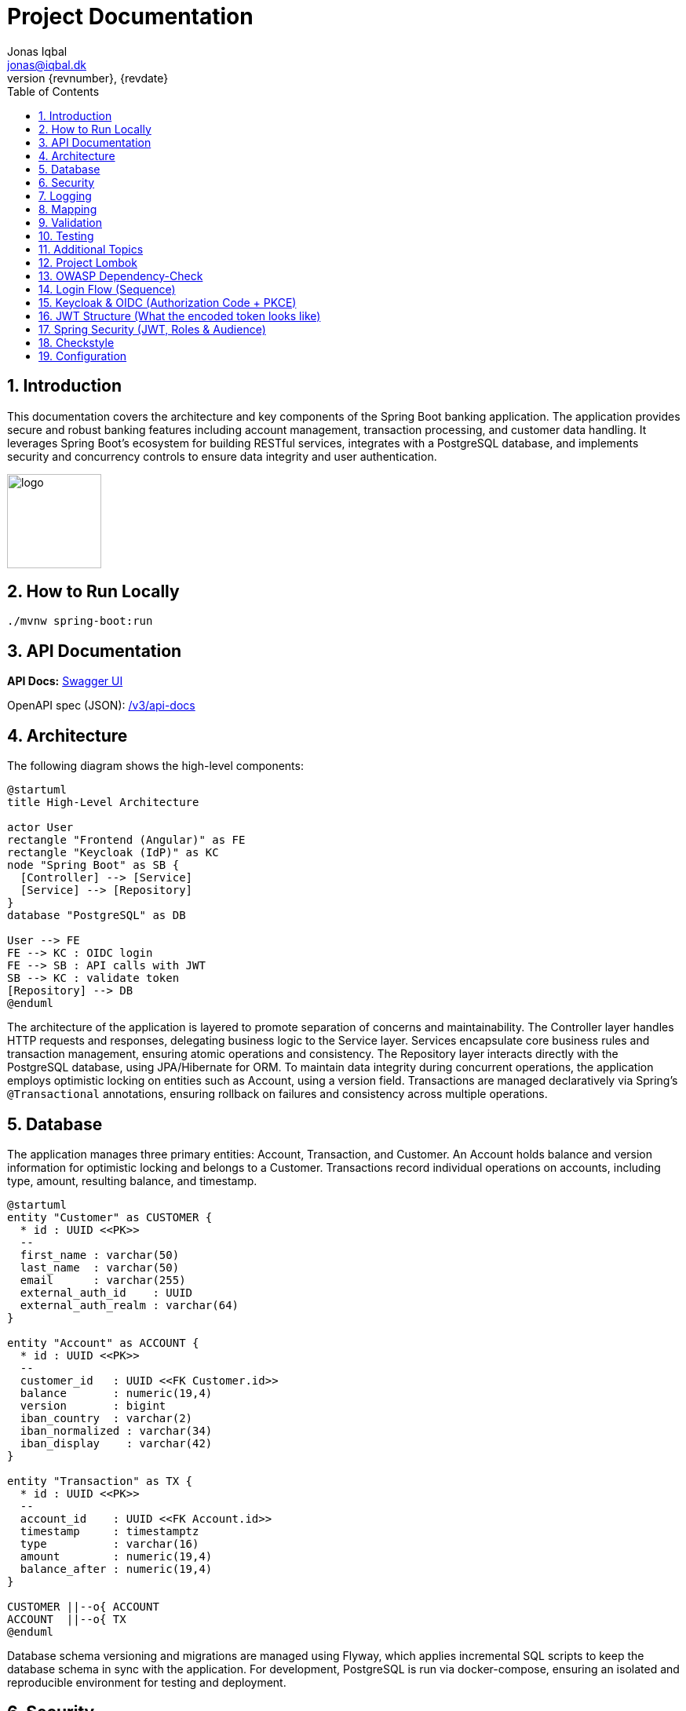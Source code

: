 = Project Documentation
Jonas Iqbal <jonas@iqbal.dk>
:toc: left
:sectnums:
:icons: font
:revnumber: {revnumber}
:revdate: {revdate}

== Introduction
This documentation covers the architecture and key components of the Spring Boot banking application. The application provides secure and robust banking features including account management, transaction processing, and customer data handling. It leverages Spring Boot's ecosystem for building RESTful services, integrates with a PostgreSQL database, and implements security and concurrency controls to ensure data integrity and user authentication.

:imagesdir: images
image::logo.png[width=120,align=left]

== How to Run Locally

[source,bash]
----
./mvnw spring-boot:run
----

== API Documentation

*API Docs:* link:http://localhost:8080/swagger-ui.html[Swagger UI]

OpenAPI spec (JSON): link:http://localhost:8080/v3/api-docs[ /v3/api-docs ]

== Architecture

The following diagram shows the high-level components:

[plantuml, target=architecture, format=svg]
....
@startuml
title High-Level Architecture

actor User
rectangle "Frontend (Angular)" as FE
rectangle "Keycloak (IdP)" as KC
node "Spring Boot" as SB {
  [Controller] --> [Service]
  [Service] --> [Repository]
}
database "PostgreSQL" as DB

User --> FE
FE --> KC : OIDC login
FE --> SB : API calls with JWT
SB --> KC : validate token
[Repository] --> DB
@enduml
....

The architecture of the application is layered to promote separation of concerns and maintainability. The Controller layer handles HTTP requests and responses, delegating business logic to the Service layer. Services encapsulate core business rules and transaction management, ensuring atomic operations and consistency. The Repository layer interacts directly with the PostgreSQL database, using JPA/Hibernate for ORM. To maintain data integrity during concurrent operations, the application employs optimistic locking on entities such as Account, using a version field. Transactions are managed declaratively via Spring’s `@Transactional` annotations, ensuring rollback on failures and consistency across multiple operations.

== Database

The application manages three primary entities: Account, Transaction, and Customer. An Account holds balance and version information for optimistic locking and belongs to a Customer. Transactions record individual operations on accounts, including type, amount, resulting balance, and timestamp.

[plantuml, target=db-schema, format=svg]
....
@startuml
entity "Customer" as CUSTOMER {
  * id : UUID <<PK>>
  --
  first_name : varchar(50)
  last_name  : varchar(50)
  email      : varchar(255)
  external_auth_id    : UUID
  external_auth_realm : varchar(64)
}

entity "Account" as ACCOUNT {
  * id : UUID <<PK>>
  --
  customer_id   : UUID <<FK Customer.id>>
  balance       : numeric(19,4)
  version       : bigint
  iban_country  : varchar(2)
  iban_normalized : varchar(34)
  iban_display    : varchar(42)
}

entity "Transaction" as TX {
  * id : UUID <<PK>>
  --
  account_id    : UUID <<FK Account.id>>
  timestamp     : timestamptz
  type          : varchar(16)
  amount        : numeric(19,4)
  balance_after : numeric(19,4)
}

CUSTOMER ||--o{ ACCOUNT
ACCOUNT  ||--o{ TX
@enduml
....

Database schema versioning and migrations are managed using Flyway, which applies incremental SQL scripts to keep the database schema in sync with the application. For development, PostgreSQL is run via docker-compose, ensuring an isolated and reproducible environment for testing and deployment.

== Security


The application secures endpoints using OAuth2 login integrated with Keycloak as the identity provider. Configuration includes specifying the issuer-uri and accepted audiences to validate JWT tokens. This setup enables single sign-on and centralized user management. For testing API security, Postman can be configured to obtain OAuth2 tokens from Keycloak and include them in requests, facilitating end-to-end security verification.

*Keycloak Admin Console:* link:http://localhost:8081/admin/[http://localhost:8081/admin/]

*Realm export (preconfigured settings)*::
A ready-to-import Keycloak realm configuration is provided under `config/keycloak/realm-export/` in this repository. It contains the realm, client(s), roles, and example users used by this project.

How to use:
- **Admin console import**: In Keycloak, go to *Realm settings → Import*, select the JSON from `config/keycloak/realm-export/`, and import.
- **Docker start with import** (optional): Mount the folder and start Keycloak with `--import-realm` so the realm is auto‑imported on startup.

This is the exact configuration the application expects by default, so importing it ensures JWT audiences/roles/clients match the backend security configuration.

== Logging

A custom `TraceIdFilter` and a `JwtLoggingFilter` provide rich, per-request observability.

*Trace ID (request correlation)*::
We generate a unique **traceId** at the very beginning of the servlet chain and store it in the Mapped Diagnostic Context (MDC). The same value is also written to the response header **`X-Trace-Id`** so clients (Postman, browser, other services) can copy it into bug reports or dashboards and instantly correlate a client call with all backend log lines for that request.

Benefits:
- End‑to‑end correlation across services and threads (every log line for the request carries the same traceId).
- Fast production triage: copy the `X-Trace-Id` from a failed response and grep the logs.
- Works even for 401/403/500 because the traceId is created before authentication/handler execution.

How to use it from clients:
[source,bash]
----
# Make a request and capture the header
curl -i http://localhost:8080/customers

# Response excerpt:
HTTP/1.1 200
X-Trace-Id: 7f1333bbb0a94bfaa345fd98e78c5905
----

Then search logs with that id:
[source,bash]
----
grep 7f1333bbb0a94bfaa345fd98e78c5905 application.log
----

Sample lines (abbreviated):
[source,log]
----
INFO TraceIdFilter - Request started: method=GET, uri=/customers, traceId=7f1333bbb0a94bfaa345fd98e78c5905
INFO TraceIdFilter - Request completed: method=GET, uri=/customers, status=200, traceId=7f1333bbb0a94bfaa345fd98e78c5905
----

*JWT logging*::
After Spring Security authenticates the request and populates the `SecurityContext`, a dedicated `JwtLoggingFilter` logs **non-sensitive** JWT claims to help understand *who* made the call:
- `sub` (subject / user id), `preferred_username`, `email`
- `iss` (issuer/realm), `aud` (audiences), `azp` (authorized party), scopes/roles
- The same `traceId` is included so security events correlate with the request.

Example (abbreviated):
[source,log]
----
INFO JwtLoggingFilter - JWT details: sub=..., preferred_username=..., email=..., iss=..., azp=..., aud=[...], scope=..., roles=[...], traceId=7f1333bbb0a94bfaa345fd98e78c5905
----

We intentionally avoid logging token values themselves or highly sensitive claims.

*Filter ordering &amp; lifecycle*::
Servlet filters execute in chain order. We register:
1. **TraceIdFilter** — runs **first** (highest precedence). It creates the traceId, puts it in MDC, and sets `X-Trace-Id`. All later logs inherit the MDC value.
2. **Spring Security filter chain** — performs authentication/authorization and builds the `SecurityContext`.
3. **JwtLoggingFilter** — runs **after** security so it can safely read the authenticated `Jwt` (if any) and log selected claims together with the traceId.
4. Application handlers, then response flows back through the chain.

In Spring Boot this ordering is enforced by either:
- Annotating filters with `@Order` (lower number = earlier), or
- Registering with `FilterRegistrationBean#setOrder`. We assign TraceIdFilter a higher precedence (smaller order value) than JwtLoggingFilter, and ensure JwtLoggingFilter executes after the security chain (e.g., `Ordered.LOWEST_PRECEDENCE - 10`).

This setup guarantees that every log line includes a traceId and—when authenticated—helpful, privacy‑aware JWT context.

== Mapping

MapStruct is used for mapping between entity objects and Data Transfer Objects (DTOs). This compile-time code generation approach ensures type-safe, efficient, and maintainable mappings, reducing boilerplate code in the service and controller layers.

== Validation

Input validation is enforced on deposit and withdrawal operations to ensure data integrity and business rules compliance. This includes checks for positive amounts, sufficient funds for withdrawals, and adherence to account constraints, preventing invalid or inconsistent transactions.

== Testing

The application includes comprehensive integration tests that cover API endpoints, service logic, and database interactions. Special attention is given to concurrency scenarios to verify that optimistic locking prevents race conditions. Tests also ensure overdraft prevention logic works correctly, maintaining account balances within allowed limits.

== Additional Topics

Additional features include resilience4j integration for fault tolerance, including circuit breakers and retry mechanisms to enhance system robustness. The build process incorporates the OWASP dependency-check plugin to identify and mitigate known vulnerabilities in third-party libraries, improving the application's security posture.

== Project Lombok

Project Lombok reduces Java boilerplate (getters/setters, constructors, builders, logging) by generating code at **compile time** via annotation processing. Lombok hooks into the Java compiler and modifies the **javac Abstract Syntax Tree (AST)** (often called the *compile tree*). When you annotate a class (e.g., with `@Getter`, `@Setter`, `@Builder`, `@Value`), Lombok injects the corresponding fields/methods into the AST *before* bytecode is written, so the generated members are present in the compiled classes but not in your source files.

Key points:
- **Annotation processor**: Lombok runs as a compile-time processor that alters the AST. This is why IDEs must enable **annotation processing** and usually need the **Lombok plugin** for correct code insight.
- **Common annotations**: `@Getter`, `@Setter`, `@ToString`, `@EqualsAndHashCode`, `@RequiredArgsConstructor`, `@AllArgsConstructor`, `@NoArgsConstructor`, `@Builder`, `@Value`, `@Data`, and loggers like `@Slf4j`.
- **Delombok**: To inspect generated code or for tools that require explicit sources, use *delombok* to materialize the generated members into plain Java sources.

Official resources:
- Lombok home: https://projectlombok.org
- Feature overview: https://projectlombok.org/features
- IDE setup / annotation processing: https://projectlombok.org/setup/overview
- Delombok: https://projectlombok.org/features/delombok


== OWASP Dependency-Check

We use **OWASP Dependency-Check** to identify known CVEs in third-party dependencies. It analyzes project artifacts (Maven, Gradle, etc.), matches them to vulnerability data (NVD/CPE), and produces a report.

How to run with Maven (typical commands):

[source,bash]
----
# Run a scan and generate a report
mvn -U org.owasp:dependency-check-maven:check

# (Optional) Only update the local vulnerability database
mvn org.owasp:dependency-check-maven:updateonly
----

Where to find the report:

- HTML report: `target/dependency-check-report.html`
- JSON/XML variants: `target/dependency-check-report.json` / `target/dependency-check-report.xml`

Useful configuration (in `pom.xml` under the plugin):

[source,xml]
----
<configuration>
  <!-- Fail the build if a vulnerability with CVSS >= 7.0 is found -->
  <failOnCVSS>7.0</failOnCVSS>
  <!-- Optionally point to a suppression file for false positives -->
  <!-- <suppressionFiles> <suppressionFile>dependency-check-suppressions.xml</suppressionFile> </suppressionFiles> -->
  <!-- Use an NVD API key from environment (see below) -->
  <nvdApiKey>${env.NVD_API_KEY}</nvdApiKey>
</configuration>
----

Obtaining and using an **NVD API Key** (recommended for reliable, faster database updates):

1. Request a key from NVD: create an account and obtain an API key.
2. Store it as an environment variable (e.g., `NVD_API_KEY`).
3. Expose it to the plugin via `<nvdApiKey>${env.NVD_API_KEY}</nvdApiKey>` as shown above.

Official resources:
- Dependency-Check docs (Maven): https://jeremylong.github.io/DependencyCheck/dependency-check-maven/index.html
- Project repository: https://github.com/jeremylong/DependencyCheck
- NVD API key request: https://nvd.nist.gov/developers/request-an-api-key

== Login Flow (Sequence)

[plantuml, target=login-seq, format=svg]
....
@startuml
autonumber
actor User
participant "Frontend (Angular)" as FE
participant "Keycloak (IdP)" as KC
participant "Backend (Spring Boot)" as BE
database "DB" as DB

== Interactive Login ==
User -> FE: Click "Login"
FE -> KC: OIDC Authorization Request (code + PKCE)
KC --> User: Login + (optional) consent
User -> KC: Credentials
KC --> FE: Authorization Code (redirect to FE redirect_uri)

== Token Exchange ==
FE -> KC: Exchange Code + code_verifier
KC --> FE: { access_token (JWT), refresh_token, id_token }

== API Calls ==
FE -> BE: HTTPS API call with Authorization: Bearer access_token
BE -> BE: Validate JWT (issuer, signature/JWKS, expiry,\naudience contains [Angular-Banking-App, Banking-App])
BE -> KC: (optional) JWKS fetch (cached)
BE -> DB: Business operation
DB --> BE: Data
BE --> FE: 200 OK + response JSON

== Refresh ==
FE -> KC: Refresh Token Grant (refresh_token)
KC --> FE: New access_token (+ optional new refresh_token)
@enduml
....

== Keycloak & OIDC (Authorization Code + PKCE)

*Why OIDC with PKCE?*
The SPA (Angular) is a public client with no client secret. **PKCE** adds a one-time proof (`code_verifier`/`code_challenge`) so an intercepted authorization code cannot be exchanged by an attacker.

*Main steps (high level)*:
1. **Authorization request** from the browser to Keycloak with `response_type=code` and `code_challenge`.
2. **User authentication** (login, MFA, consent depending on realm policy).
3. **Authorization code** returned to the SPA on the registered `redirect_uri`.
4. **Code exchange** (SPA → Keycloak) with `code_verifier` → returns:
   - **access_token** (JWT, short-lived) – used on every API call in `Authorization: Bearer …`
   - **refresh_token** (opaque/JWT, longer-lived) – used to obtain a new access token without re-login
   - **id_token** (JWT) – user profile for the client (not sent to the API)
5. **API calls** – the SPA sends the *access token*; the backend **validates** it (issuer, signature, expiry, **audience**).

*Access vs Refresh token*:
- **Access Token**: short TTL, carries scopes/roles (`realm_access.roles`) and `aud`. If expired, API returns `401`.
- **Refresh Token**: longer TTL, used by SPA to silently get a new access token (until refresh token expires or is revoked).

== JWT Structure (What the encoded token looks like)

A JWT is three Base64URL parts separated by dots:

[source,text]
----
eyJhbGciOiJSUzI1NiIsInR5cCI6IkpXVCJ9.eyJpc3MiOiJodHRwOi8v... (payload) ... . (signature)
└──── header ─────┘ └──────────── payload (claims) ───────────┘ └── signature ──┘
----

*Header (example)*:
[source,json]
----
{
  "alg": "RS256",
  "typ": "JWT",
  "kid": "abc123"   // Key id for JWKS selection
}
----

*Payload (example – relevant claims)*:
[source,json]
----
{
  "iss": "http://localhost:8081/realms/BankingApp",
  "aud": ["Angular-Banking-App", "Banking-App"],
  "azp": "Angular-Banking-App",
  "exp": 1759078930,
  "iat": 1759078630,
  "sub": "ef...7adf",               // Subject (user id)
  "email": "user@example.com",
  "given_name": "Banking",
  "family_name": "User",
  "preferred_username": "banking-user",
  "realm_access": { "roles": ["user","admin"] }
}
----

*Signature*:
- Created by Keycloak private key (RS256).
- Backend verifies using **JWKS** (Keycloak’s public keys).

[plantuml, target=jwt-structure, format=svg]
....
@startuml
title JWT Layout
rectangle "Header\n{\n alg: RS256\n typ: JWT\n kid: ...\n}" as H #DDFFDD
rectangle "Payload (Claims)\n{\n iss, aud, sub, exp,\n email, given_name, family_name,\n realm_access.roles\n}" as P #DDDDFF
rectangle "Signature\nRS256(private_key)" as S #FFDDDD
H -[hidden]- P
P -[hidden]- S
@enduml
....

== Spring Security (JWT, Roles & Audience)

The backend is a **resource server**: it validates incoming Keycloak JWTs and authorizes requests using **realm roles**.

*Validation steps (per request)*:
1. **Issuer** – token `iss` must match the configured Keycloak realm issuer (e.g. `http://localhost:8081/realms/BankingApp`).
2. **Signature (JWKS)** – the `kid` in the header selects the public key from the realm’s JWKS; the signature is verified.
3. **Expiry / Not Before** – `exp`/`nbf` are enforced.
4. **Audience** – token `aud` **must include** all **expected audiences**:
   `Angular-Banking-App,Banking-App`
   This prevents tokens minted for other clients from being accepted.
5. **Authorities (roles)** – we map `realm_access.roles` → `GrantedAuthority` (e.g., `ROLE_user`, `ROLE_admin`) and can use:
   - `@PreAuthorize("hasRole('admin')")`
   - `@PreAuthorize("@authz.canReadAccount(authentication, #id)")`

*Typical configuration (conceptual)*:
[source,java]
----
@Bean
SecurityFilterChain security(HttpSecurity http) throws Exception {
  http
    .csrf(csrf -> csrf.disable())
    .authorizeHttpRequests(auth -> auth
      .requestMatchers("/public/**").permitAll()
      .requestMatchers("/admin/**").hasRole("admin")
      .anyRequest().authenticated()
    )
    .oauth2ResourceServer(oauth2 -> oauth2
      .jwt(jwt -> jwt
        .jwtAuthenticationConverter(realmRoleConverter())
        .decoder(jwtDecoderWithAudience())
      )
    );
  return http.build();
}

@Bean
Converter<Jwt, ? extends AbstractAuthenticationToken> realmRoleConverter() {
  // Extract roles from realm_access.roles and prefix with ROLE_
}

@Bean
JwtDecoder jwtDecoderWithAudience() {
  // Configure decoder with issuer + audience validator requiring
  // ["Angular-Banking-App","Banking-App"]
}
----

This ensures:
- Only tokens from your Keycloak realm are accepted.
- Only tokens **intended** for your API (audiences) pass.
- Role checks use **realm roles** from `realm_access.roles`.




== Checkstyle
We use **Checkstyle** to enforce consistent Java coding standards and avoid common style issues.
Run Checkstyle locally with Maven:
mvn checkstyle:check       # Run checks and fail the build if violations exist
mvn checkstyle:checkstyle  # Generate a report without failing the build

Reports:
- Console output when using `check`
- HTML report available at `target/site/checkstyle.html` when using `checkstyle`

Rules:
- Defined in `config/checkstyle/checkstyle.xml`
- Suppressions (e.g. generated code) can be added to `config/checkstyle/suppressions.xml`

Official documentation: https://checkstyle.org

== Configuration
You can externalize configuration via `application.yml`:

[source,yaml]
----
server:
  port: 8081
spring:
  datasource:
    url: jdbc:postgresql://localhost:5432/app
    username: app
    password: secret
----